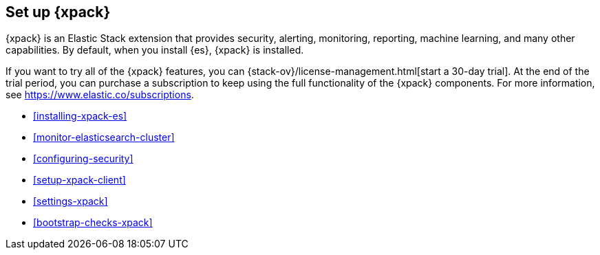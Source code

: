 [role="xpack"]
[[setup-xpack]]
== Set up {xpack}

{xpack} is an Elastic Stack extension that provides security, alerting,
monitoring, reporting, machine learning, and many other capabilities. By default, 
when you install {es}, {xpack} is installed. 
 	 
If you want to try all of the {xpack} features, you can 
{stack-ov}/license-management.html[start a 30-day trial]. At the end of the 
trial period, you can purchase a subscription to keep using the full 
functionality of the {xpack} components. For more information, see 
https://www.elastic.co/subscriptions.

* <<installing-xpack-es>>
* <<monitor-elasticsearch-cluster>>
* <<configuring-security>>
* <<setup-xpack-client>>
* <<settings-xpack>>
* <<bootstrap-checks-xpack>>


